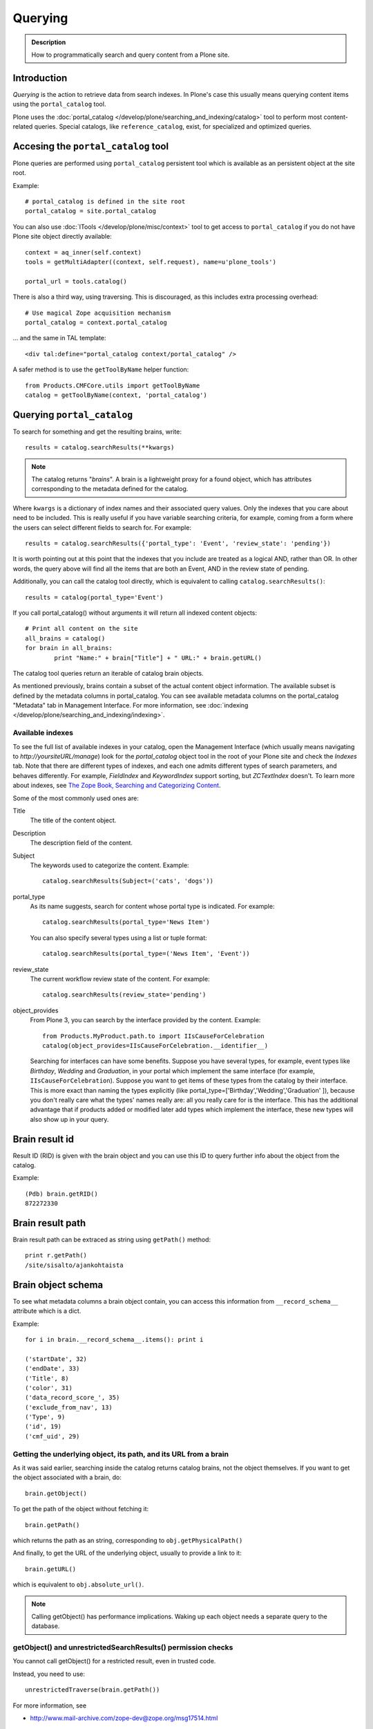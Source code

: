========
Querying
========

.. admonition:: Description

    How to programmatically search and query content from a Plone site.


Introduction
============

*Querying* is the action to retrieve data from search indexes.
In Plone's case this usually means querying content items using the ``portal_catalog`` tool.

Plone uses the :doc:`portal_catalog </develop/plone/searching_and_indexing/catalog>`
tool to perform most content-related queries. Special catalogs, like ``reference_catalog``, exist, for specialized and optimized queries.


Accesing the ``portal_catalog`` tool
====================================

Plone queries are performed using ``portal_catalog`` persistent tool which is available as an persistent object at the site root.

Example::

    # portal_catalog is defined in the site root
    portal_catalog = site.portal_catalog

You can also use :doc:`ITools </develop/plone/misc/context>` tool to get access to
``portal_catalog`` if you do not have Plone site object directly available::

    context = aq_inner(self.context)
    tools = getMultiAdapter((context, self.request), name=u'plone_tools')

    portal_url = tools.catalog()

There is also a third way, using traversing. This is discouraged, as this
includes extra processing overhead::

    # Use magical Zope acquisition mechanism
    portal_catalog = context.portal_catalog

... and the same in TAL template::

    <div tal:define="portal_catalog context/portal_catalog" />


A safer method is to use the ``getToolByName`` helper function::

    from Products.CMFCore.utils import getToolByName
    catalog = getToolByName(context, 'portal_catalog')

Querying ``portal_catalog``
===========================


To search for something and get the resulting brains, write::

    results = catalog.searchResults(**kwargs)

.. Note:: The catalog returns "*brains*". A brain is a lightweight proxy
   for a found object, which has attributes corresponding to the metadata
   defined for the catalog.

Where ``kwargs`` is a dictionary of index names and their associated query
values.
Only the indexes that you care about need to be included.
This is really useful if you have variable searching criteria, for example, coming
from a form where the users can select different fields to search for.
For example::

    results = catalog.searchResults({'portal_type': 'Event', 'review_state': 'pending'})

It is worth pointing out at this point that the indexes that you include are
treated as a logical AND, rather than OR. In other words, the query above
will find all the items that are both an Event, AND in the review state of
pending.

Additionally, you can call the catalog tool directly, which is
equivalent to calling ``catalog.searchResults()``::

    results = catalog(portal_type='Event')

If you call portal_catalog() without arguments it will return all indexed content objects::

        # Print all content on the site
        all_brains = catalog()
        for brain in all_brains:
                print "Name:" + brain["Title"] + " URL:" + brain.getURL()


The catalog tool queries return an iterable of catalog brain objects.

As mentioned previously, brains contain a subset of the actual content
object information. The available subset is defined by the metadata
columns in portal_catalog. You can see available metadata columns on
the portal_catalog "Metadata" tab in Management Interface.
For more information, see :doc:`indexing </develop/plone/searching_and_indexing/indexing>`.


Available indexes
-----------------

To see the full list of available indexes in your catalog, open the
Management Interface (which usually means navigating to *http://yoursiteURL/manage*)
look for the *portal\_catalog* object tool in the root of your
Plone site and check the *Indexes* tab.
Note that there are different types of indexes, and each one admits different types of
search parameters, and behaves differently.
For example, *FieldIndex* and *KeywordIndex* support sorting, but *ZCTextIndex*
doesn't. To learn more about indexes, see
`The Zope Book, Searching and Categorizing Content <http://docs.zope.org/zope2/zope2book/SearchingZCatalog.html>`_.

Some of the most commonly used ones are:

Title
    The title of the content object.
Description
    The description field of the content.
Subject
    The keywords used to categorize the content. Example:
    ::

        catalog.searchResults(Subject=('cats', 'dogs'))

portal\_type
    As its name suggests, search for content whose portal type is
    indicated. For example:
    ::

        catalog.searchResults(portal_type='News Item')

    You can also specify several types using a list or tuple format:

    ::

        catalog.searchResults(portal_type=('News Item', 'Event'))

review\_state
    The current workflow review state of the content. For example:
    ::

        catalog.searchResults(review_state='pending')

object\_provides
    From Plone 3, you can search by the interface provided by the
    content. Example:
    ::

        from Products.MyProduct.path.to import IIsCauseForCelebration
        catalog(object_provides=IIsCauseForCelebration.__identifier__)

    Searching for interfaces can have some benefits. Suppose you have
    several types, for example, event types like *Birthday*, *Wedding*
    and *Graduation*, in your portal which implement the same interface
    (for example, ``IIsCauseForCelebration``). Suppose you want to get
    items of these types from the catalog by their interface. This is
    more exact than naming the types explicitly (like
    portal\_type=['Birthday','Wedding','Graduation' ]), because you
    don't really care what the types' names really are: all you really
    care for is the interface.
    This has the additional advantage that if products added or
    modified later add types which implement the interface, these new
    types will also show up in your query.


Brain result id
===============

Result ID (RID) is given with the brain object and you can use this ID to query
further info about the object from the catalog.

Example::

        (Pdb) brain.getRID()
        872272330

Brain result path
=================

Brain result path can be extraced as string using ``getPath()`` method::

        print r.getPath()
        /site/sisalto/ajankohtaista


Brain object schema
===================

To see what metadata columns a brain object contain, you can access
this information from ``__record_schema__`` attribute which is a dict.

Example::

        for i in brain.__record_schema__.items(): print i

        ('startDate', 32)
        ('endDate', 33)
        ('Title', 8)
        ('color', 31)
        ('data_record_score_', 35)
        ('exclude_from_nav', 13)
        ('Type', 9)
        ('id', 19)
        ('cmf_uid', 29)

.. TODO::
    What do those numbers represent?


Getting the underlying object, its path, and its URL from a brain
-----------------------------------------------------------------

As it was said earlier, searching inside the catalog returns
catalog brains, not the object themselves. If you want to get the
object associated with a brain, do::

    brain.getObject()

To get the path of the object without fetching it::

    brain.getPath()

which returns the path as an string, corresponding to ``obj.getPhysicalPath()``

And finally, to get the URL of the underlying object, usually to
provide a link to it::

    brain.getURL()

which is equivalent to ``obj.absolute_url()``.

.. Note::

        Calling getObject() has performance implications. Waking up
        each object needs a separate query to the database.


getObject() and unrestrictedSearchResults() permission checks
-------------------------------------------------------------

You cannot call getObject() for a restricted result, even in trusted code.

Instead, you need to use::

        unrestrictedTraverse(brain.getPath())

.. TODO::

   How to call ``unrestrictedTraverse``

For more information, see

* http://www.mail-archive.com/zope-dev@zope.org/msg17514.html


Counting value of a specific index
----------------------------------

The efficient way of counting the number value of an index is to work directly in this index. For example we want to count the number of each portal_type. Quering via search results is a performance bootleneck for that. Iterating on all brains put those in zodb cache. This method is also a memory bottleneck.
A good way to achieve this would be:

.. code-block:: python

   ### count portal_type index
   stats = {}
   x = getToolByName(context, 'portal_catalog')
   index = x._catalog.indexes['portal_type']
   for key in index.uniqueValues():
       t = index._index.get(key)
       if type(t) is not int:
           stats[str(key)] = len(t)
       else:
           stats[str(key)] = 1



Sorting and limiting the number of results
==========================================

To sort the results, use the sort\_on and sort\_order arguments.
The sort\_on argument accepts any available index, even if you're
not searching by it. The sort\_order can be either 'ascending' or
'descending', where 'ascending' means from A to Z for a text field.
'reverse' is an alias equivalent to 'descending'. For example:

::

    results = catalog_searchResults(Description='Plone documentation',
                                    sort_on='sortable_title', sort_order='ascending')

The catalog.searchResults() returns a list-like object, so to limit
the number of results you can just use Python's slicing. For
example, to get only the first 3 items:

::

    results = catalog.searchResults(Description='Plone documentation')[:3]

In addition, ZCatalogs allow a sort\_limit argument. The
sort\_limit is only a hint for the search algorithms and can
potentially return a few more items, so it's preferable to use both
``sort_limit`` and slicing simultaneously:

::

    limit = 50
    results = catalog.searchResults(Description='Plone documentation',
                                    sort_limit=limit)[:limit]


portal_catalog query takes *sort_on* argument which tells the index used for sorting.
*sort_order* defines sort direction. It can be string "reverse".

Sorting is supported only on FieldIndexes.
Due to the nature of searchable text indexes (they index split text, not strings) they
cannot be used for sorting. For example, to do sorting by title, an index
called *sortable_tite* should be used.

Example of how to sort by id::

    results = context.portal_catalog.searchResults(sort_on="id",
                                                   portal_type="Document",
                                                   sort_order="reverse")



Text format
===========

Since most indexes use Archetypes accessors to index the field value,
the returned text is UTF-8 encoded. This is a limitation
inherited from the early ages of Plone.

To get unicode value for e.g. title you need to do the following::

    title = brain["Title"]
    title = title.decode("utf-8")

    if title[0] == u"å":
        # Unicode text matching etc. functions work correctly now
        pass

Accessing indexed data
======================

Normally you don't get copy of indexed data with brains, only metadata.
You can still access the raw indexed data if you know what you are doing
by using RID of the brain object.

Example::

        (Pdb) data = self.context.portal_catalog.getIndexDataForRID(872272330)
        (Pdb) for i in data.items(): print i
        ('Title', ['ulkomuseon', 'tarinaopastukset'])
        ('effectiveRange', (21305115, 278752140))
        ('object_provides', ['Products.CMFCore.interfaces._content.IDublinCore', 'Products.ATContentTypes.interface.interfaces.IHistoryAware', 'AccessControl.interfaces.IOwned', 'OFS.interfaces.ITraversable', 'plone.portlets.interfaces.ILocalPortletAssignable', 'Products.Archetypes.interfaces._base.IBaseObject', 'zope.annotation.interfaces.IAttributeAnnotatable', 'vs.event.interfaces.IVSEvent', 'Products.CMFCore.interfaces._content.IMutableMinimalDublinCore', 'OFS.interfaces.IPropertyManager', 'OFS.interfaces.IZopeObject', 'AccessControl.interfaces.IRoleManager', 'zope.annotation.interfaces.IAnnotatable', 'Acquisition.interfaces.IAcquirer', 'Products.ATContentTypes.interface.event.IATEvent', 'OFS.interfaces.ICopySource', 'Products.ATContentTypes.interface.interfaces.ICalendarSupport', 'Products.ATContentTypes.interface.interfaces.IATContentType', 'plone.app.iterate.interfaces.IIterateAware', 'Products.Archetypes.interfaces._base.IBaseContent', 'Products.CMFCore.interfaces._content.ICatalogableDublinCore', 'Products.CMFDynamicViewFTI.interface._base.IBrowserDefault', 'Products.Archetypes.interfaces._referenceable.IReferenceable', 'plone.locking.interfaces.ITTWLockable', 'plone.app.imaging.interfaces.IBaseObject', 'persistent.interfaces.IPersistent', 'webdav.interfaces.IDAVResource', 'AccessControl.interfaces.IPermissionMappingSupport', 'OFS.interfaces.ISimpleItem', 'plone.app.kss.interfaces.IPortalObject', 'plone.app.kss.interfaces.IContentish', 'archetypes.schemaextender.interfaces.IExtensible', 'App.interfaces.IUndoSupport', 'OFS.interfaces.IManageable', 'App.interfaces.IPersistentExtra', 'Products.CMFCore.interfaces._content.IMutableDublinCore', 'Products.Archetypes.interfaces._athistoryaware.IATHistoryAware', 'dateable.kalends.IRecurringEvent', 'OFS.interfaces.IItem', 'zope.interface.Interface', 'OFS.interfaces.IFTPAccess', 'Products.CMFDynamicViewFTI.interface._base.ISelectableBrowserDefault', 'webdav.interfaces.IWriteLock', 'Products.CMFCore.interfaces._content.IMinimalDublinCore', 'Products.CMFCore.interfaces._content.IDynamicType', 'Products.CMFCore.interfaces._content.IContentish'])
        ('Type', u'VSEvent')
        ('id', 'ulkomuseon-tarinaopastukset')
        ('cmf_uid', 2)
        ('recurrence_days', [733960, 733981, 733974, 733967])
        ('end', 1077028380)
        ('Description', ['saamelaismuseon', 'ulkomuseossa', ...
        ('is_folderish', False)
        ('getId', 'ulkomuseon-tarinaopastukset')
        ('start', 1077028380)
        ('is_default_page', False)
        ('Date', 1077036795)
        ('review_state', 'published')
        ('Language', <LanguageIndex.IndexEntry id 872272330 language fi, cid 8b9a08c216b8e086f3446775ad71a748>)
        ('portal_type', 'VSEvent')
        ('expires', 1339244460)
        ('allowedRolesAndUsers', ['Anonymous'])
        ('getObjPositionInParent', 10)
        ('path', '/siida/sisalto/8-vuodenaikaa/ulkomuseon-tarinaopastukset')
        ('in_reply_to', '')
        ('UID', '8b9a08c216b8e086f3446775ad71a748')
        ('Creator', 'admin')
        ('effective', 1077036795)
        ('getRawRelatedItems', [])
        ('getEventType', [])
        ('created', 1077036792)
        ('modified', 1077048720)
        ('SearchableText', ['ulkomuseon', 'tarinaopastukset', ...
        ('sortable_title', 'ulkomuseon tarinaopastukset')
        ('meta_type', 'VSEvent')
        ('Subject', [])

You can also directly access a single index::

    # Get event brain result id
    rid = event.getRID()
    # Get list of recurrence_days indexed value.
    # ZCatalog holds internal Catalog object which we can directly poke in evil way
    # This call goes to Products.PluginIndexes.UnIndex.Unindex class and we
    # read the persistent value from there what it has stored in our index
    # recurrence_days
    indexed_days = portal_catalog._catalog.getIndex("recurrence_days").getEntryForObject(rid, default=[])



Dumping portal catalog content
==============================

Following is useful in unit test debugging::

    # Print all objects visible to the currently logged in user
    for i in portal_catalog(): print i.getURL()

.. note:

        Security: This portal_catalog() query respects the permissions of the currently logged in user


Bypassing query security check
==============================

.. note ::

        Security: All portal_catalog queries are limited to the current user permissions by default.

If you want to bypass this restriction, use the
unrestrictedSearchResults() method.

Example::

    # Print absolute content of portal_catalog
    for i in portal_catalog.unrestrictedSearchResults(): print i.getURL()

With ``unrestrictedSearchResults()`` you need also a special way to get access to
the objects without triggering a security exception::

    obj = brain._unrestrictedGetObject()

Bypassing language check
========================

.. note ::

        All portal_catalog() queries are limited to the selected language of
        the current user. You need to explicitly bypass the language check if you
        want to do multilingual queries.

Language is only a factor when a multilingual product is installed - which
basically comes down to one of the venerable ``LinguaPlone`` or the more modern
``plone.app.multilingual``. Bypassing the language check depends on which of
these you are using.

In LinguaPlone and plone.app.multilingual 1.x (what you would probably use in
versions 4.3 or earlier of Plone), a patch is applied to the portal_catalog.
To bypass this add the parameter ``Language='all'`` to your catalog query like
so::

    all_content_brains = portal_catalog(Language="")

``plone.app.multilingual`` creates Root Language Folders for each of your site's
languages and keeps ("jails") content within the appropriate folders. Each Root
Language Folder is also a NavigationRoot, so the portal_catalog is effectively
limited to searches in the users current language.
This means that the way to bypass this is to add the parameter ``path='/'` to
your catalog query like so::

    all_content_brains = portal_catalog(path='/')

.. note ::

         Although the language folders are also marked to be INavigationRoot,
         in LinguaPlone the language of the content is not enforced inside the
	 language folder (in plone.app.multilingual there's a subscriber that
	 moves the content to the appropriate folder).


Bypassing Expired content check
===============================

Plone and portal_catalog have a mechanism to list only
active (non-expired) content by default.

Below is an example of how the expired content check is made::

        mtool = context.portal_membership
        show_inactive = mtool.checkPermission('Access inactive portal content', context)

        contents = context.portal_catalog.queryCatalog(show_inactive=show_inactive)

See also::

* :doc:`Listing </content/listing>`


None as query parameter
=======================

.. warning ::

        Usually if you pass in None as the query value, it will match all the objects instead of zero objects.

.. note ::

        Querying for None values is possible with AdvancedQuery_ (see below).


Query by path
=============

ExtendedPathIndex_ is the index used for content object paths.
The *path* index stores the physical path of the objects.

.. warning::
   If you ever rename your Plone site instance,
   the path index needs to be completely rebuilt.

Example::

    portal_catalog(path={ "query": "/myploneinstance/myfolder" }) # return myfolder and all child content

Searching for content within a folder
-------------------------------------

Use the 'path' argument to specify the physical path to the folder
you want to search into.

By default, this will match objects into the specified folder and
all existing sub-folders. To change this behaviour, pass a
dictionary with the keys 'query' and 'depth' to the 'path'
argument, where


-  'query' is the physical path, and
-  'depth' can be either 0, which will return only the brain for
   the path queried against, or some number greater, which will query
   all items down to that depth (eg, 1 means searching just inside the
   specified folder, or 2, which means searching inside the folder,
   and inside all child folders, etc).

The most common use case is listing the contents of an existing
folder, which we'll assume to be the ``context`` object in this
example:

::

    folder_path = '/'.join(context.getPhysicalPath())
    results = catalog(path={'query': folder_path, 'depth': 1})



Query multiple values
=====================

``KeywordIndex`` index type indexes lists of values.
It is used e.g. by Plone's categories (subject) feature
and ``object_provides`` provided interfaces index.

You can either query

* a single value in the list

* many values in the list (all must present)

* any value in the list

The index of the catalog to query is either the name of the
keyword argument, a key in a mapping, or an attribute of a record
object.

Attributes of record objects

* ``query`` -- either a sequence of objects or a single value to be
  passed as query to the index (mandatory)

* ``operator`` -- specifies the combination of search results when
  query is a sequence of values. (optional, default: 'or'). Allowed values:
  'and', 'or'

Below is an example of matching any of multiple values gives as a Python list in KeywordIndex.
It queries all event types and recurrence_days KeywordIndex must match
any of the given dates::

        # Query all events on the site
        # Note that there is no separate list for recurrent events
        # so if you want to speed up you can hardcode
        # recurrent event type list here.
        matched_recurrence_events = self.context.portal_catalog(
                        portal_type=supported_event_types,
                        recurrence_days={
                            "query":recurrence_days_in_this_month,
                            "operator" : "or"
                        })


Querying by interface
=====================

Suppose you have several content types (for example, event types like
'Birthday','Wedding','Graduation') in your portal which implement the same
interface (for example, ``IIsCauseForCelebration``). Suppose you want to get
items of these types from the catalog by their interface. This is more exact
than naming the types explicitly (like ``portal_type=['Birthday', 'Wedding',
'Graduation' ]``), because you don't really care what the types' names really
are: all you really care for is the interface.

This has the additional advantage that if products added or modified later add
types which implement the interface, these new types will also show up in your
query.

Import the interface::

    from Products.MyProduct.interfaces import IIsCauseForCelebration
    catalog(object_provides=IIsCauseForCelebration.__identifier__)

In a script, where you can't import the interface due to restricted Python,
you might do this::

    object_provides='Products.MyProduct.interfaces.IIsCauseForCelebration'

The advantage of using ``.__identifier__`` instead instead of a dotted
name-string is that you will get errors at startup time if the interface cannot
be found. This will catch typos and missing imports.

Caveats
-------

* ``object_provides`` is a KeywordIndex which indexes absolute
  Python class names. A string matching is performed for the dotted name. Thus,
  you will have zero results for this::

      catalog(object_provides="Products.ATContentTypes.interface.IATDocument")

  because Products.ATContentTypes.interface imports everything from
  ``document.py``. But this will work::

      catalog(object_provides="Products.ATContentTypes.interface.document.IATDocument")
      # products.atcontenttypes.document.iatdocument declares the interfacea

* As with all catalog queries, if you pass an empty value for search parameter,
  it will return all results. so if the interface you defined would yield a none
  type object, the search would return all values of object_provides.

(Originally from `this tutorial <https://plone.org/documentation/how-to/query-portal_catalog-for-interfaces>`_.)

.. note ::

    Looks like query by Products.CMFCore.interfaces._content.IFolderish does not seem to work in Plone 4.1
    as this implementation information is not populated in portal_catalog.

Query by content type
=====================

To get all catalog brains of certain content type on the whole site::

        campaign_brains = self.context.portal_catalog(portal_type="News Item")

To see available type names, visit in portal_types tool in Management Interface.

Query published items
=====================

By default, the portal_catalog query does not care about the workflow state.
You might want to limit the query to published items.

Example::

        campaign_brains = self.context.portal_catalog(portal_type="News Item", review_state="published")


review_state is a portal_catalog index which reads portal_workflow variable "review_state".
For more information, see what portal_workflow tool *Content* tab in Management Interface contains.

Getting a random item
=====================

The following view snippet allows you to get one random item on the site::

    import random

    def getRandomCampaign(self):
        """
        """


        campaign_brains = self.context.portal_catalog(portal_type="CampaignPage", review_state="published")

        # Filter out the current item which we have

        bad_ids = [ "you", "might", "want to black  list some ids here" ]

        items = [ brain for brain in campaign_brains if brain["getId"] not in bad_ids ]

        # Check that we have items left after filtering

        items = list(items)

        if len(items) >= 1:
            # Pick one
            chosen = random.choice(items)
            return chosen.getObject()
        else:
            # Fallback to the current content item if no random options available
            return self.context


Querying FieldIndexes by Range
==============================
The following examples demonstrate how to do range based queries.
This is useful if you want to find the "minimum" or "maximum" values
of something, the example assumes that there is an index called 'getPrice'.

Get a value that is greater than or equal to 2::

   items = portal_catalog({'getPrice':{'query':2,'range':'min'}})

Get a value that is less than or equal to 40::

   items = portal_catalog({'getPrice':{'query':40,'range':'max'}})

Get a value that falls between 2 and 1000::

   items = portal_catalog({'getPrice':{'query':[2,1000],'range':'min:max'}})

Querying by date
================

See `DateIndex <http://svn.zope.org/Zope/trunk/src/Products/PluginIndexes/DateIndex/tests/test_DateIndex.py?rev=102443&view=auto>`_.

Example:

.. code-block:: python

    date_range = {
        'query': (
            DateTime('2002-05-08 15:16:17'),
            DateTime('2062-05-08 15:16:17'),
        ),
        'range': 'min:max',
    }

    items = portal_catalog(effective=date_range)

Note that ``effectiveRange`` may be a lot more efficient. This will return only
objects whose ``effective_date`` is in the past, ie. objects that are not
unpublished::

    items = portal_catalog(effectiveRange=DateTime())


Example 2 - how to get items one day old of FeedFeederItem content type::

        # DateTime deltas are days as floating points
        end = DateTime.DateTime() + 0.1 # If we have some clock skew peek a little to the future
        start = DateTime.DateTime() - 1

        date_range_query = { 'query':(start,end), 'range': 'min:max'}

        items = portal_catalog.queryCatalog({"portal_type":"FeedFeederItem",
                                             "created" : date_range_query,
                                             "sort_on":"positive_ratings",
                                             "sort_order":"reverse",
                                             "sort_limit":count,
                                             "review_state":"published"})


Example 3: how to get news items for a particular year in the template code

.. code-block:: html

    <div metal:fill-slot="main" id="content-news"
     tal:define="boundLanguages here/portal_languages/getLanguageBindings;
                 prefLang python:boundLanguages[0];
                 DateTime python:modules['DateTime'].DateTime;
                 start_year request/year| python: 2004;
                 end_year request/year| python: 2099;
                 start_year python: int(start_year);
                 end_year python: int(end_year);
                 results python:container.portal_catalog(
                    portal_type='News Item',
                    sort_on='Date',
                    sort_order='reverse',
                    review_state='published',
                    id=prefLang,
                    created={ 'query' : [DateTime(start_year,1,1), DateTime(end_year,12,31)], 'range':'minmax'}
                    );
                 results python:[r for r in results if r.getObject()];
                 Batch python:modules['Products.CMFPlone'].Batch;
                 b_start python:request.get('b_start',0);
                 portal_discussion nocall:here/portal_discussion;
                 isDiscussionAllowedFor nocall:portal_discussion/isDiscussionAllowedFor;
                 getDiscussionFor nocall:portal_discussion/getDiscussionFor;
                 home_url python: mtool.getHomeUrl;
                 localized_time python: modules['Products.CMFPlone.PloneUtilities'].localized_time;">
        ...
    </div>

Example 4 - how to get upcoming events of next two months::

    def formatDate(self, event):
        """
        """
        dt = event["start"]
        return  dt.strftime("%d.%m.%Y")

    def update(self):
        portal_catalog = self.context.portal_catalog

        start = DateTime.DateTime() - 1  # yesterday
        end = DateTime.DateTime() + 60   # Two months future
        date_range_query = {'query': (start, end), 'range': 'min:max'}

        count = 5

        self.events = portal_catalog.queryCatalog({"portal_type": "Event",
                                     "start": date_range_query,
                                     "sort_on": "start",
                                     "sort_order": "reverse",
                                     "sort_limit": count,
                                     "review_state": "published"})

More info

* http://www.ifpeople.net/fairsource/courses/material/apiPlone_en

Query by language
=================

You can query by language::

        portal_catalog({"Language":"en"})

.. note ::

        plone.app.multilingual must be installed.

Boolean queries (AdvancedQuery)
===============================

AdvancedQuery is an add-on product for Zope's ZCatalog providing queries
using boolean logic. AdvancedQuery is developer level product,
providing Python interface for constructing boolean queries.

AdvancedQuery monkey-patches ``portal_catalog`` to provide
new method ``portal_catalog.evalAdvancedQuery()``.

Example::

    from Products import AdvancedQuery

    portal_catalog = self.portal_catalog # Acquire portal_catalog from higher hierarchy level

    path = self.getPhysicalPath() # Limit the search to the current folder and its children

    # object.getPhysicalPath() returns the path as tuples of path parts
    # Convert path to string
    path = "/".join(path)

    # Limit search to path in the current contex object and
    # match all children implementing either of two interfaces
    # AdvancedQuery operations can be combined using Python expressions & | and ~
    # or AdvancedQuery objects
    query = AdvancedQuery.Eq("path", path) & (AdvancedQuery.Eq("getMyIndexGetter1", "foo") | AdvancedQuery.Eq("getMyIndexGetter2", "bar"))

    # The following result variable contains iterable of CatalogBrain objects
    results = portal_catalog.evalAdvancedQuery(query)

    # Convert the catalog brains to a Python list containing tuples of object unique ID and Title
    pairs = []
    for nc in results:
        pairs.append((nc["UID"], nc["Title"]))


    # query = Eq("path", diagnose_path) & Eq("SearchableText", text_query_target)

    query = Eq("path", diagnose_path) & Eq("SearchableText", text_query_target)

    return self.context.portal_catalog.evalAdvancedQuery(query)

.. note ::

	Plone 3 ships with AdvancedQuery but it is not part of Plone. Always declare
	AdvancedQuery dependency in your egg's setup.py install_requires.

.. warning ::

	AdvancedQuery does not necessarily apply the same automatic limitations which normal
	portal_catalog() queries do, like language and expiration date.
	Always check your query code against these limitations.

More information

* See AdvancedQuery_.

* https://plone.org/documentation/manual/upgrade-guide/version/upgrading-plone-3-x-to-4.0/updating-add-on-products-for-plone-4.0/removed-advanced-query


Setting Up A New Style Query
============================

With Plone 4.2, collections use so-called new-style queries by
default. These are, technically speaking, canned queries, and they
appear to have the following advantages over old-style collection's
criteria:

 * They are not complicated sub-objects of collections, but comparably
   simple subobjects that can be set using simple Python expressions.
 * These queries are apparently much faster to execute, as well as
 * much easier to understand, and
 * content type agnostic in the sense that they are no longer tied to
   ArcheTypes.

The easiest way to get into these queries is to grab a debug shell
alongside an instance, then fire up a browser pointing to that
instance, then manipulate the queries and watch the changes on the
debug shell, if you want to experiment. I've constructed a dummy
collection for demonstration purposes, named `testquery`. I've
formatted the output a little, for readability.

Discovering the query:

    >>> site.invokeFactory('Collection', id='testquery') # actually with my browser
    >>> tq = site['testquery']
    >>> tq.getRawQuery()
    [
        {'i': 'created', 'o': 'plone.app.querystring.operation.date.today'},
        {'i': 'Description', 'o': 'plone.app.querystring.operation.string.contains', 'v': 'my querystring'},
        {'i': 'portal_type', 'o': 'plone.app.querystring.operation.selection.is', 'v': ['Document']},
        {'i': 'Subject', 'o': 'plone.app.querystring.operation.selection.is', 'v': ['some_tag']}
    ]
    >>> tq.getSort_on()
    'effective'
    >>> tq.getSort_reversed()
    True
    >>> tq.getLimit()
    1000
    >>> tq.selectedViewFields()
    [
        ('Title', u'Title'),
	('Creator', 'Creator'),
	('Type', u'Item Type'),
	('ModificationDate', u'Modification Date'),
	('ExpirationDate', u'Expiration Date'),
	('getId', u'Short Name'),
	('getObjSize', u'Size')
    ]

This output should be pretty self-explaining: This query finds objects
that were created today, which have "my querystring" in their
description, are of type "Document" (ie, "Page"), and have "some_tag"
in their tag set (you'll find that under "Classification"). Also,
the results are being sorted in reverse order of the Effective Date
(ie, the publishing date). We're getting at most 1000 results, which
is the default cut-off.

You can set the query expression (individual parts are evaluated as logical AND) using

    >>> tq.setQuery( your query expression, see above )

The three parts of an individual query term are

    * 'i': which index to query
    * 'o': which operator to use (see `plone.app.querystring` for a list)
    * 'v': the possible value of an argument to said operator - eg. the query string.

Other parameters can be manipulated the same way:

    >>> tq.setSort_reversed(True)


Accessing metadata
==================

Metadata is collected from the object during cataloging and is copied to brain object
for faster access (no need to wake up the actual object from the database).

ZCatalog brain objects use Python dictionary-like API to access metadata.
Below is a fail-safe example for a metadata access::

    def getImageTag(self, brain):
        """
        Get lead image for ZCatalog brain in folder listing.

        (Based on collective.contentleadimage add-on product)

        @param brain: Products.ZCatalog.Catalog.mybrains object

        @return: HTML source code for content lead <img>
        """

        # First check if the index exist
        if not brain.has_key("hasContentLeadImage"):
            return None

        # Index can have indexed value None or
        # custom value Missing.Value if the indexer
        # for brain's object failed to run or returned Missing.
        # Both of these values evaluate to False in Python
        has_image = brain["hasContentLeadImage"]

        # The value was missing, None or False
        if not has_image:
            return None

        context = brain.getObject()

        # AT inspection API
        field = context.getField(IMAGE_FIELD_NAME)
        if not field:
            return None

        # ImageField.tag() API
        if field.get_size(context) != 0:
            scale = "tile" # 64x64
            return field.tag(context, scale=scale)

.. note ::

	This is for example purposes only - the code above is working, but not optimal,
	and can be written up without waking up the object.

Fuzzy search
============

* https://pypi.python.org/pypi/c2.search.fuzzy/

Unique values
=============

ZCatalog has *uniqueValuesFor()* method to retrieve all unique values for a certain index.
It is intended to work on FieldIndexes only.

Example::

    # getArea() is Archetype accessor for area field
    # which is a string and tells the content area.
    # Custom getArea FieldIndex indexes these values
    # to portal catalog.
    # The following line gives all area values
    # inputted on the site.
    areas = portal_catalog.uniqueValuesFor("getArea")


Performance
===========

The following community mailing list blog posts is very insightful about the performance characteristics
of Plone search and indexing:

* http://plone.293351.n2.nabble.com/Advice-for-site-with-very-large-number-of-objects-millions-tp5513207p5529103.html

Batching
========

.. TODO:: Complete writeup

Example::

    results = Batch(contents, self.b_size, self.b_start, orphan=0)

* orphan - the next page will be combined with the current page if it does not contain more than orphan elements

Walking through all content
===========================

``portal_catalog()`` call without search parameters will return all indexed
site objects.

Here is an example how to crawl through Plone content to search HTML
snippets. This can be done by rendering every content object and check
whether certain substrings exists the output HTML This snippet can be
executed through-the-web in Management Interface.

This kind of scripting is especially useful if you need to find old links or
migrate some text / HTML snippets in the content itself. There might be
artifacts which only appear on the resulting pages (portlets, footer texts,
etc.) and thus they are invisible to the normal full text search.

Example::

    # Find arbitrary HTML snippets on Plone content pages

    # Collect script output as text/html, so that you can
    # call this script conveniently by just typing its URL to a web browser
    buffer = ""

    # We need to walk through all the content, as the
    # links might not be indexed in any search catalog
    for brain in context.portal_catalog(): # This queries cataloged brain of every content object
        try:
            obj = brain.getObject()
            # Call to the content object will render its default view and return it as text
            # Note: this will be slow - it equals to load every page from your Plone site
            rendered = obj()
            if "yourtextmatch" in rendered:
                # found old link in the rendered output
                buffer += "Found old links on <a href='%s'>%s</a><br>\n" % (obj.absolute_url(), obj.Title())
        except:
            pass # Something may fail here if the content object is broken

    return buffer

More info:

* http://blog.mfabrik.com/2011/02/17/finding-arbitary-html-snippets-on-plone-content-pages/

Other notes
===========

* `Indexing tutorial <https://plone.org/documentation/tutorial/using-portal_catalog/tutorial-all-pages>`_ on plone.org

* `Manual sorting example <http://www.universalwebservices.net/web-programming-resources/zope-plone/advanced-sorting-of-plone-search-results/>`_

* `Getting all unique keywords <http://stackoverflow.com/questions/10497342/python-plone-getting-all-unique-keywords-subject>`_

.. _AdvancedQuery: http://www.dieter.handshake.de/pyprojects/zope/AdvancedQuery.html

.. _ExtendedPathIndex: https://github.com/plone/Products.ExtendedPathIndex/blob/master/README.txt

.. _PluginxIndexes: http://svn.zope.org/Zope/trunk/src/Products/PluginIndexes/
